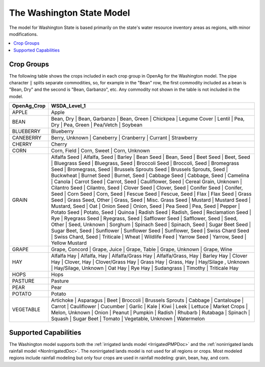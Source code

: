 The Washington State Model
===========================
The model for Washington State is based primarily on the state's water resource
inventory areas as regions, with minor modifications.

.. contents::
    :local:
    :depth: 2

Crop Groups
---------------
The following table shows the crops included in each crop group in OpenAg for the Washington model.
The pipe character :code:`|` splits separate commodities, so, for example in the "Bean" row, the first
commodity included as a bean is "Bean, Dry" and the second is "Bean, Garbanzo", etc. Any commodity not shown
in the table is not included in the model.

..
    comment
    This data came from Box\OpenAGWA\Task1_Database\Databases\Stepwise Databases\Other\Database_New_Regions_05042021\OpenAgWA_cropcodebridge_10172020.csv
    Reaggregated in Notepad++ with CsvQuery using the query

    SELECT Col1 as OpenAg_Crop, group_concat(Col2, "  |  ") as WSDA_Level_1 FROM THIS GROUP BY Col1

    Then dropped the wheat fallow, fallow, other, and the header row that was inserted

.. csv-table::
    :header: OpenAg_Crop,WSDA_Level_1

    APPLE,Apple
    BEAN,"Bean, Dry  |  Bean, Garbanzo  |  Bean, Green  |  Chickpea  |  Legume Cover  |  Lentil  |  Pea, Dry  |  Pea, Green  |  Pea/Vetch  |  Soybean"
    BLUEBERRY,Blueberry
    CANEBERRY,"Berry, Unknown  |  Caneberry  |  Cranberry  |  Currant  |  Strawberry"
    CHERRY,Cherry
    CORN,"Corn, Field  |  Corn, Sweet  |  Corn, Unknown"
    GRAIN,"Alfalfa Seed  |  Alfalfa, Seed  |  Barley  |  Bean Seed  |  Bean, Seed  |  Beet Seed  |  Beet, Seed  |  Bluegrass Seed  |  Bluegrass, Seed  |  Broccoli Seed  |  Broccoli, Seed  |  Bromegrass Seed  |  Bromegrass, Seed  |  Brussels Sprouts Seed  |  Brussels Sprouts, Seed  |  Buckwheat  |  Burnet Seed  |  Burnet, Seed  |  Cabbage Seed  |  Cabbage, Seed  |  Camelina  |  Canola  |  Carrot Seed  |  Carrot, Seed  |  Cauliflower, Seed  |  Cereal Grain, Unknown  |  Cilantro Seed  |  Cilantro, Seed  |  Clover Seed  |  Clover, Seed  |  Conifer Seed  |  Conifer, Seed  |  Corn Seed  |  Corn, Seed  |  Fescue Seed  |  Fescue, Seed  |  Flax  |  Flax Seed  |  Grass Seed  |  Grass Seed, Other  |  Grass, Seed  |  Misc. Grass Seed  |  Mustard  |  Mustard Seed  |  Mustard, Seed  |  Oat  |  Onion Seed  |  Onion, Seed  |  Pea Seed  |  Pea, Seed  |  Pepper  |  Potato Seed  |  Potato, Seed  |  Quinoa  |  Radish Seed  |  Radish, Seed  |  Reclamation Seed  |  Rye  |  Ryegrass Seed  |  Ryegrass, Seed  |  Safflower Seed  |  Safflower, Seed  |  Seed, Other  |  Seed, Unknown  |  Sorghum  |  Spinach Seed  |  Spinach, Seed  |  Sugar Beet Seed  |  Sugar Beet, Seed  |  Sunflower  |  Sunflower Seed  |  Sunflower, Seed  |  Swiss Chard Seed  |  Swiss Chard, Seed  |  Triticale  |  Wheat  |  Wildlife Feed  |  Yarrow Seed  |  Yarrow, Seed  |  Yellow Mustard"
    GRAPE,"Grape, Concord  |  Grape, Juice  |  Grape, Table  |  Grape, Unknown  |  Grape, Wine"
    HAY,"Alfalfa Hay  |  Alfalfa, Hay  |  Alfalfa/Grass Hay  |  Alfalfa/Grass, Hay  |  Barley Hay  |  Clover Hay  |  Clover, Hay  |  Clover/Grass Hay  |  Grass Hay  |  Grass, Hay  |  Hay/Silage , Unknown  |  Hay/Silage, Unknown  |  Oat Hay  |  Rye Hay  |  Sudangrass  |  Timothy  |  Triticale Hay"
    HOPS,Hops
    PASTURE,Pasture
    PEAR,Pear
    POTATO,Potato
    VEGETABLE,"Artichoke  |  Asparagus  |  Beet  |  Broccoli  |  Brussels Sprouts  |  Cabbage  |  Cantaloupe  |  Carrot  |  Cauliflower  |  Cucumber  |  Garlic  |  Kale  |  Kiwi  |  Leek  |  Lettuce  |  Market Crops  |  Melon, Unknown  |  Onion  |  Peanut  |  Pumpkin  |  Radish  |  Rhubarb  |  Rutabaga  |  Spinach  |  Squash  |  Sugar Beet  |  Tomato  |  Vegetable, Unknown  |  Watermelon"





Supported Capabilities
------------------------
The Washington model supports both the :ref:`irrigated lands model <IrrigatedPMPDoc>` and the :ref:`nonirrigated lands
rainfall model <NonIrrigatedDoc>`. The nonirrigated lands model is not used for all regions or crops. Most modeled regions
include rainfall modeling but only four crops are used in rainfall modeling: grain, bean, hay, and corn.